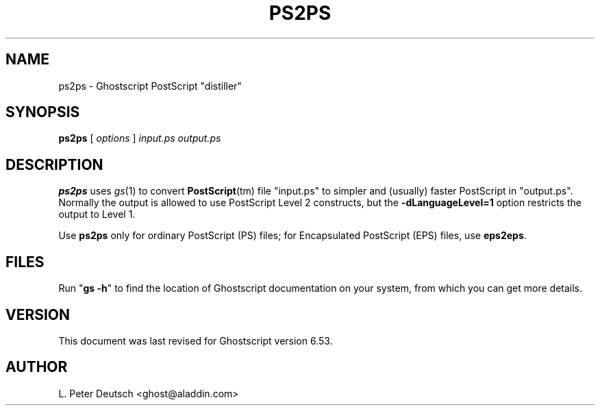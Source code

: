 .\" $Id: ps2ps.1,v 1.7.2.7 2002/02/13 06:09:54 giles Exp $
.TH PS2PS 1 "13 February 2002" 6.53 "Ghostscript Tools" \" -*- nroff -*-
.SH NAME
ps2ps \- Ghostscript PostScript "distiller"
.SH SYNOPSIS
\fBps2ps\fR [ \fIoptions\fR ] \fIinput.ps output.ps\fR
.SH DESCRIPTION
\fBps2ps\fR uses \fIgs\fR(1) to convert \fBPostScript\fR(tm) file
"input.ps" to simpler and (usually) faster PostScript in
"output.ps".  Normally the output is allowed to use PostScript Level 2
constructs, but the \fB\-dLanguageLevel=1\fR option restricts the output to
Level 1.
.PP
Use \fBps2ps\fR only for ordinary PostScript (PS) files; for
Encapsulated PostScript (EPS) files, use \fBeps2eps\fR.
.SH FILES
Run "\fBgs -h\fR" to find the location of Ghostscript documentation on your
system, from which you can get more details.
.SH VERSION
This document was last revised for Ghostscript version 6.53.
.SH AUTHOR
L. Peter Deutsch <ghost@aladdin.com>

